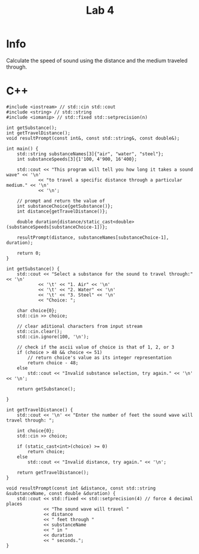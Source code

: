 #+title: Lab 4

* Info

Calculate the speed of sound using the distance and the medium traveled through.

* C++

#+begin_src C++
#include <iostream> // std::cin std::cout
#include <string> // std::string
#include <iomanip> // std::fixed std::setprecision(n)

int getSubstance();
int getTravelDistance();
void resultPrompt(const int&, const std::string&, const double&);

int main() {
    std::string substanceNames[3]{"air", "water", "steel"};
    int substanceSpeeds[3]{1'100, 4'900, 16'400};

    std::cout << "This program will tell you how long it takes a sound wave" << '\n'
            << "to travel a specific distance through a particular medium." << '\n'
            << '\n';

    // prompt and return the value of
    int substanceChoice{getSubstance()};
    int distance{getTravelDistance()};

    double duration{distance/static_cast<double>(substanceSpeeds[substanceChoice-1])};

    resultPrompt(distance, substanceNames[substanceChoice-1], duration);

    return 0;
}

int getSubstance() {
    std::cout << "Select a substance for the sound to travel through:" << '\n'
            << '\t' << "1. Air" << '\n'
            << '\t' << "2. Water" << '\n'
            << '\t' << "3. Steel" << '\n'
            << "Choice: ";

    char choice{0};
    std::cin >> choice;

    // clear aditional characters from input stream
    std::cin.clear();
    std::cin.ignore(100, '\n');

    // check if the ascii value of choice is that of 1, 2, or 3
    if (choice > 48 && choice <= 51)
        // return choice's value as its integer representation
        return choice - 48;
    else
        std::cout << "Invalid substance selection, try again." << '\n' << '\n';

    return getSubstance();

}

int getTravelDistance() {
    std::cout << '\n' << "Enter the number of feet the sound wave will travel through: ";

    int choice{0};
    std::cin >> choice;

    if (static_cast<int>(choice) >= 0)
        return choice;
    else
        std::cout << "Invalid distance, try again." << '\n';

    return getTravelDistance();
}

void resultPrompt(const int &distance, const std::string &substanceName, const double &duration) {
    std::cout << std::fixed << std::setprecision(4) // force 4 decimal places
              << "The sound wave will travel "
              << distance
              << " feet through "
              << substanceName
              << " in "
              << duration
              << " seconds.";
}
#+end_src
